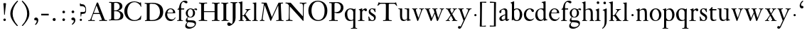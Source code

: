 SplineFontDB: 3.0
FontName: KisStM
FullName: Sorts Mill Kis
FamilyName: Sorts Mill Kis
Weight: Regular
Copyright: Created by trashman with FontForge 2.0 (http://fontforge.sf.net)
UComments: "Cut 3200-dpi samples to 640 pixels high. Scale by a factor of 1.1.+AAoACgAA-Cut 6400-dpi samples to 1280 pixels high. Scale by a factor of 1.1." 
Version: 001.000
ItalicAngle: 0
UnderlinePosition: -100
UnderlineWidth: 49
Ascent: 700
Descent: 300
LayerCount: 3
Layer: 0 0 "Back"  1
Layer: 1 0 "Fore"  0
Layer: 2 0 "backup"  0
NeedsXUIDChange: 1
XUID: [1021 658 797806517 2478896]
FSType: 0
OS2Version: 0
OS2_WeightWidthSlopeOnly: 0
OS2_UseTypoMetrics: 1
CreationTime: 1263111985
ModificationTime: 1264412287
OS2TypoAscent: 0
OS2TypoAOffset: 1
OS2TypoDescent: 0
OS2TypoDOffset: 1
OS2TypoLinegap: 90
OS2WinAscent: 0
OS2WinAOffset: 1
OS2WinDescent: 0
OS2WinDOffset: 1
HheadAscent: 0
HheadAOffset: 1
HheadDescent: 0
HheadDOffset: 1
MarkAttachClasses: 1
DEI: 91125
LangName: 1033 
Encoding: UnicodeBmp
UnicodeInterp: none
NameList: Adobe Glyph List
DisplaySize: -72
AntiAlias: 1
FitToEm: 1
WinInfo: 96 8 6
BeginPrivate: 9
BlueValues 23 [-16 1 392 415 665 689]
OtherBlues 11 [-293 -278]
BlueFuzz 1 0
BlueShift 1 3
BlueScale 8 0.039625
StdHW 4 [24]
StdVW 4 [73]
StemSnapH 7 [24 31]
StemSnapV 8 [73 100]
EndPrivate
Grid
-758 394 m 2
 972 394 l 2
EndSplineSet
BeginChars: 65536 66

StartChar: a
Encoding: 97 97 0
Width: 390
VWidth: 0
Flags: W
HStem: -13.3037 46.3037<94.7696 193.286> -11 54<276 344.851> 370 39<140.03 222.875>
VStem: 30 73<255.322 336.789> 33 78<40.656 120.877> 241 73<54.7539 182.997 205.838 353.496>
LayerCount: 3
Fore
SplineSet
241 39 m 1x74
 239.033203125 38.0869140625 177.0234375 -13.3037109375 120.712890625 -13.3037109375 c 0
 69.931640625 -13.3037109375 33 21.443359375 33 67 c 0xac
 33 132 109 165 176 191 c 0
 238 215 241 206 241 217 c 2
 241 253 l 2
 241 321 238 370 172 370 c 0
 164 370 122 361 110 347 c 0
 106 342 103 334 103 324 c 0
 103 316 106 306 106 292 c 0
 106 266 86 252 67 252 c 0
 48 252 30 266 30 294 c 0
 30 305 34 317 42 327 c 0
 77 369 172 409 215 409 c 0
 272 409 314 374 314 322 c 2
 314 135 l 2
 314 62 315 43 330 43 c 0
 340 43 347 48 352 53 c 2
 361 62 l 2
 363 64 364 66 367 66 c 0
 372 66 380 58 380 54 c 0
 380 31 322 -11 297 -11 c 0
 255 -11 241 39 241 39 c 1x74
234 183 m 0
 230 183 111 145 111 88 c 0
 111 70 120 33 158 33 c 0
 194 33 238 65 238 69 c 2
 239 165 l 2
 239 179 238 183 234 183 c 0
EndSplineSet
Validated: 1
Layer: 2
SplineSet
331 43 m 4x74
 341 43 348 48 353 53 c 6
 362 62 l 6
 364 64 365 66 368 66 c 4
 373 66 381 58 381 54 c 4
 381 31 323 -11 298 -11 c 4x74
 260 -11 244 39 244 39 c 5
 244 39 184 -13 132 -13 c 4
 78 -13 38 19 38 67 c 4xac
 38 132 112 162 179 188 c 4
 241 212 245 207 245 218 c 6
 245 253 l 6
 245 321 241 370 175 370 c 4
 167 370 125 361 113 347 c 4
 109 342 106 334 106 324 c 4
 106 316 109 306 109 292 c 4
 109 266 89 252 70 252 c 4
 51 252 33 266 33 294 c 4
 33 305 37 317 45 327 c 4
 80 369 175 409 218 409 c 4
 275 409 316 374 316 322 c 4
 315 227 315 242 315 135 c 4
 315 62 316 43 331 43 c 4x74
237 183 m 4
 233 183 114 144 114 88 c 4
 114 70 123 31 161 31 c 4xac
 197 31 241 63 241 67 c 6
 242 165 l 6
 242 179 241 183 237 183 c 4
EndSplineSet
EndChar

StartChar: M
Encoding: 77 77 1
Width: 912
VWidth: 0
Flags: W
HStem: -5 31<37.0119 93.3305 140.013 197.972 610.115 694.159 803.719 872.988> 625 33<94.1084 176.157 777.939 853.945>
VStem: 37 100<3.5 80.5> 698 96<28.5438 270.444>
LayerCount: 3
Fore
SplineSet
141 625 m 2
 109 625 l 2
 100 625 94 626 94 637 c 0
 94 655 98 658 107 658 c 0
 149 656 129 655 244 655 c 2
 257 655 l 2
 269 655 274 653 279 639 c 2
 459 134 l 1
 689 646 l 2
 692 653 698 655 706 655 c 2
 772 655 l 2
 804 655 835 657 845 657 c 0
 852 657 854 652 854 638 c 0
 854 624 852 627 813 624 c 0
 781 622 775 615 775 586 c 0
 775 573 775 555 776 532 c 2
 794 104 l 2
 797.359028864 39.5066458076 805 29 825 26 c 0
 835 24 847.60570596 24.6101364988 865 21 c 0
 871 20 873 17 873 10 c 0
 873 -2 869 -5 861 -5 c 0
 844 -5 794 1 747 1 c 0
 720 1 638 -5 625 -5 c 0
 609 -5 610 3 610 8 c 0
 610 26 619 22 677 26 c 0
 697 27 698 51 698 96 c 0
 698 133 686 554 683 554 c 0
 680 554 575 322 435 14 c 0
 431 6 430 3 421 3 c 2
 417 3 l 2
 410 3 406 3 402 16 c 0
 399 25 394 37 389 52 c 0
 381 75 208 568 204 568 c 0
 200 568 137 96 137 65 c 0
 137 29 148 26 174 26 c 0
 196 26 198 18 198 13 c 0
 198 -1 196 -5 182 -5 c 0
 176 -5 134 1 112 1 c 0
 100 1 57 -5 54 -5 c 0
 41 -5 37 -3 37 10 c 0
 37 27 47 23 63 26 c 0
 88 30 97 35 103 75 c 0
 176 587 177 592 177 599 c 0
 177 621 168 625 141 625 c 2
EndSplineSet
Validated: 1
Layer: 2
SplineSet
141 625 m 6
 109 625 l 6
 100 625 94 626 94 637 c 4
 94 655 98 658 107 658 c 4
 149 656 129 655 244 655 c 6
 257 655 l 6
 269 655 274 653 279 639 c 6
 459 134 l 5
 689 646 l 6
 692 653 698 655 706 655 c 6
 772 655 l 6
 804 655 835 657 845 657 c 4
 852 657 854 652 854 638 c 4
 854 624 852 627 813 624 c 4
 781 622 775 615 775 586 c 4
 775 573 775 555 776 532 c 6
 794 104 l 6
 798 11 810 30 865 21 c 4
 871 20 873 17 873 10 c 4
 873 -2 869 -5 861 -5 c 4
 844 -5 794 1 747 1 c 4
 720 1 638 -5 625 -5 c 4
 609 -5 610 3 610 8 c 4
 610 26 619 22 677 26 c 4
 697 27 698 51 698 96 c 4
 698 133 686 554 683 554 c 4
 680 554 575 322 435 14 c 4
 431 6 430 3 421 3 c 6
 417 3 l 6
 410 3 406 3 402 16 c 4
 399 25 394 37 389 52 c 4
 381 75 208 568 204 568 c 4
 200 568 137 96 137 65 c 4
 137 29 148 26 174 26 c 4
 196 26 198 18 198 13 c 4
 198 -1 196 -5 182 -5 c 4
 176 -5 134 1 112 1 c 4
 96 1 62 -3 59 -3 c 4
 42 -3 39 -1 39 12 c 4
 39 23 43 26 59 29 c 4
 78 32 97 35 103 75 c 4
 176 587 177 592 177 599 c 4
 177 621 168 625 141 625 c 6
EndSplineSet
EndChar

StartChar: b
Encoding: 98 98 2
Width: 475
VWidth: 0
Flags: W
HStem: -16 31<196.505 293.754> 1 21G<74.5 82> 379 29<194.248 292.888>
VStem: 75 76<55.7661 350.019 380 591.469> 351 88<97.2057 303.342>
LayerCount: 3
Fore
SplineSet
248 408 m 0x78
 372 408 439 315 439 202 c 0
 439 99 379 -16 246 -16 c 0xb8
 174 -16 129 21 125 21 c 0
 119 21 86 1 78 1 c 0
 71 1 70 6 70 14 c 0
 70 52 75 42 75 299 c 2
 75 498 l 2
 75 570 72 582 54 591 c 2
 33 601 l 2
 27 603 28 607 28 610 c 0
 28 616 29 618 34 620 c 0
 93 639 141 663 145 663 c 0
 147 663 153 657 153 655 c 0
 153 547 151 590 151 380 c 1
 151 380 202 408 248 408 c 0x78
249 379 m 0
 184 379 151 326 151 326 c 1
 151 178 l 2
 151 91 162 15 252 15 c 0
 323 15 351 114 351 207 c 0
 351 260 337 379 249 379 c 0
EndSplineSet
Validated: 1
Layer: 2
SplineSet
248 408 m 4xb8
 372 408 437 315 437 202 c 4
 437 99 379 -16 246 -16 c 4xb8
 174 -16 129 21 125 21 c 4
 119 21 86 1 78 1 c 4x78
 71 1 70 6 70 14 c 4
 70 52 75 42 75 299 c 6
 75 498 l 6
 75 570 72 582 54 591 c 6
 33 601 l 6
 27 603 28 607 28 610 c 4
 28 616 29 618 34 620 c 4
 93 639 141 663 145 663 c 4
 147 663 153 657 153 655 c 4
 153 547 151 590 151 380 c 5
 151 380 202 408 248 408 c 4xb8
249 378 m 4
 184 378 151 326 151 326 c 5
 151 178 l 6
 151 91 161 14 252 14 c 4
 323 14 351 120 351 207 c 4
 351 260 331 378 249 378 c 4
EndSplineSet
EndChar

StartChar: c
Encoding: 99 99 3
Width: 399
VWidth: 0
Flags: W
HStem: -12 54<180.498 308.365> 379 29<178.145 260.71>
VStem: 20 78<125.806 292.089>
LayerCount: 3
Fore
SplineSet
237 408 m 0
 296 408 374 375 374 326 c 0
 374 304 358 286 338 286 c 0
 303 286 285 329 272 351 c 0
 258 374 245 379 227 379 c 0
 160 378 98 307 98 213 c 0
 98 97 184 42 263 42 c 0
 325 42 361 80 368 80 c 0
 369 80 375 77 375 73 c 0
 375 61 322 -12 220 -12 c 0
 75 -12 20 103 20 200 c 0
 20 307 102 408 237 408 c 0
EndSplineSet
Validated: 1
EndChar

StartChar: d
Encoding: 100 100 4
Width: 467
VWidth: 0
Flags: W
HStem: -16 42<169.665 272.208> 371 27<161.812 267.284>
VStem: 20 76<112.601 276.654> 310 73<46.315 339.775 392 592.223>
LayerCount: 3
Fore
SplineSet
319 -7 m 0
 319 5 320 25 320 34 c 0
 320 37 320 40 319 40 c 0
 318 40 313 36 309 31 c 0
 292 13 246 -16 199 -16 c 0
 122 -16 20 37 20 178 c 0
 20 265 71 398 248 398 c 0
 262 398 298 394 310 392 c 1
 310 432 l 2
 310 463 309 488 309 508 c 0
 308 571 310 585 279 596 c 0
 256 604 251 606 246 608 c 0
 245 609 245 613 245 616 c 2
 245 622 l 2
 245 625 251 626 262 628 c 0
 327 642 374 654 376 654 c 0
 378 654 384 646 384 643 c 0
 384 454 383 591 383 172 c 0
 383 66 386 49 414 42 c 0
 418 41 435 38 437 38 c 0
 445 37 447 37 447 26 c 0
 447 17 444 15 441 15 c 0
 355 2 337 -11 327 -11 c 0
 325 -11 319 -8 319 -7 c 0
217 371 m 0
 131 371 96 295 96 215 c 0
 96 126 145 26 230 26 c 0
 305 26 310 88 310 96 c 2
 310 282 l 2
 310 330 273 371 217 371 c 0
EndSplineSet
Validated: 1
Layer: 2
SplineSet
314 -1 m 4
 314 11 317 31 317 40 c 4
 317 43 317 46 316 46 c 4
 315 46 310 42 306 37 c 4
 289 19 243 -8 196 -8 c 4
 119 -8 17 47 17 188 c 4
 17 275 68 408 245 408 c 4
 266 408 297 405 307 402 c 5
 307 442 l 6
 307 473 306 498 306 518 c 4
 305 581 307 597 276 606 c 4
 263 610 250 614 246 616 c 4
 241 619 243 636 247 637 c 4
 321 650 370 665 372 665 c 4
 374 665 383 656 383 653 c 4
 383 464 382 274 382 180 c 4
 382 74 383 55 411 48 c 4
 415 47 433.015444247 44.2480694692 435 44 c 4
 443 43 444 40 444 29 c 4
 444 24 442 18 439 18 c 4
 353 5 333 -8 323 -8 c 4
 320 -8 314 -4 314 -1 c 4
207 381 m 4
 130 381 93 306 93 225 c 4
 93 136 142 34 227 34 c 4
 302 34 307 96 307 104 c 6
 307 292 l 6
 307 342 267 381 207 381 c 4
EndSplineSet
EndChar

StartChar: e
Encoding: 101 101 5
Width: 425
VWidth: 0
Flags: W
HStem: -16 56<186.857 309.277> 252 22<115.498 307.094> 378 27<171.091 270.566>
VStem: 30 74<125.32 272.269> 311 77<264 336.904>
LayerCount: 3
Fore
SplineSet
219 378 m 0
 152 378 115 310 115 287 c 0
 115 278 117 274 131 274 c 2
 277 274 l 2
 287 274 311 276 311 297 c 0
 311 326 290 378 219 378 c 0
223 -16 m 0
 110.419921875 -16 30 81.453125 30 198 c 0
 30 303 106 405 221 405 c 0
 333 405 388 331 388 270 c 0
 388 258 387 252 376 252 c 2
 123 252 l 2
 106 252 104 243 104 227 c 0
 104 77 204 40 276 40 c 0
 343 40 362 81 372 100 c 0
 377 110 381 111 388 108 c 0
 393 106 395 103 395 100 c 0
 395 82 337 -16 223 -16 c 0
EndSplineSet
Validated: 1
Layer: 2
SplineSet
217 376 m 4
 156 376 115 308 115 279 c 4
 115 274 114 272 119 272 c 6
 278 272 l 6
 288 272 309 274 309 297 c 4
 309 318 288 376 217 376 c 4
109 251 m 4
 107 251 104 236 104 214 c 4
 104 129 159 44 273 44 c 4
 357 44 364 110 377 110 c 4
 384 110 388 107 388 103 c 4
 388 75 327 -8 225 -8 c 4
 168 -8 112 18 81 61 c 4
 50 104 36 151 36 198 c 4
 36 303 108 400 223 400 c 4
 335 400 382 322 382 270 c 4
 382 258 381 253 370 253 c 4
 268 253 288 251 109 251 c 4
EndSplineSet
EndChar

StartChar: f
Encoding: 102 102 6
Width: 291
VWidth: 0
Flags: W
HStem: -3 24<25.0231 85.3126 175 235.985> 356 40<168.322 276.965> 640 45<215.822 321>
VStem: 95 73<24.1411 352.997>
LayerCount: 3
Fore
SplineSet
306 685 m 0
 336 685 394 675 394 633 c 0
 394 611 376 589 355 589 c 0
 307 589 286 640 249 640 c 0
 196 640 168 556 168 477 c 2
 168 443 l 2
 168 398 168 396 184 396 c 2
 267 396 l 2
 274 396 277 394 277 380 c 0
 277 356 275 356 266 356 c 2
 207 356 l 2
 186 356 168 356 168 351 c 2
 168 67 l 2
 168 34 173 24 209 21 c 0
 234 19 236 20 236 10 c 0
 236 2 234 -3 224 -3 c 0
 207 -3 150 1 123 1 c 0
 92 1 50 -3 37 -3 c 0
 33 -3 25 -2 25 8 c 0
 25 22 30 19 58 21 c 0
 89 23 95 38 95 93 c 2
 95 330 l 2
 95 353 91 353 75 353 c 2
 49 353 l 2
 43 353 38 355 38 361 c 0
 38 374 42 371 62 383 c 0
 83 395 84 395 87 404 c 0
 108 470 110 573 180 638 c 0
 210 665 247 685 306 685 c 0
EndSplineSet
Validated: 1
EndChar

StartChar: g
Encoding: 103 103 7
Width: 442
VWidth: 0
Flags: W
HStem: -293 58<106.086 256.385> -68 64<95.6973 290.223> 89 20<159.558 229.159> 358 38<328.246 401> 370 26<157.165 237.92>
VStem: 12 55<-232.081 -133.484> 31 58<-36 52.4465> 32 69<154.767 310.942> 287 72<160.462 318.6> 347 45<-180.8 -60>
LayerCount: 3
Fore
SplineSet
303 360 m 1xe9
 316 371 353 396 386 396 c 0
 416 396 433 378 433 359 c 0
 433 345 424 332 407 332 c 0
 375 332 364 358 348 358 c 0
 328 358 317 346 317 346 c 1
 317 346 359 306 359 240 c 0
 359 161 305 89 202 89 c 0
 157 89 124 101 121 102 c 1
 121 102 89 84 89 37 c 0xf280
 89 8 102 -4 151 -4 c 2
 224 -4 l 2
 310 -4 392 -15 392 -105 c 0
 392 -225 255 -293 145 -293 c 0
 73 -293 12 -263 12 -200 c 0xf440
 12 -133 91 -66 91 -66 c 1
 91 -66 31 -60 31 -12 c 0xf2
 31 58 107 107 107 107 c 1
 105 109 32 139 32 234 c 0
 32 329 117 396 201 396 c 0
 267 396 301 361 303 360 c 1xe9
118 -68 m 0
 116 -68 67 -109 67 -154 c 0
 67 -203 123 -235 195 -235 c 0
 269 -235 347 -202 347 -140 c 0xe440
 347 -79 213 -74 118 -68 c 0
101 236 m 0xe980
 101 153 152 109 195 109 c 0
 236 109 287 152 287 242 c 0
 287 328 243 370 198 370 c 0
 150 370 101 324 101 236 c 0xe980
EndSplineSet
Validated: 1
EndChar

StartChar: h
Encoding: 104 104 8
Width: 452
VWidth: 0
Flags: W
HStem: -3 24<18.3957 58.2756 144.663 194.908 281.142 314.756 401.373 443.98> 359 40<188.051 289.5> 647 20G<127 129>
VStem: 64 73<22.3544 341.57 352 601.373> 320 73<22.1733 329.333>
LayerCount: 3
Fore
SplineSet
29 21 m 0
 64 23 64 22 64 134 c 2
 64 486 l 2
 64 601 63 591 31 607 c 0
 17 613 12 612 12 622 c 0
 12 626 15 630 17 630 c 0
 82 648 126 667 128 667 c 0
 130 667 137 659 137 658 c 2
 137 352 l 1
 166 373 223 399 281 399 c 0
 383 399 393 303 393 236 c 0
 393 215 393 194 393 173 c 0
 393 23 393 21 433 21 c 0
 437 21 444 22 444 8 c 0
 444 1 441 -3 430 -3 c 0
 416 -3 391 1 356 1 c 0
 327 1 300 -3 292 -3 c 0
 285 -3 281 -2 281 5 c 0
 281 15 282 18 297 21 c 0
 319 25 320 35 320 107 c 2
 320 227 l 2
 320 295 311 359 230 359 c 0
 173 359 137 329 137 327 c 2
 137 116 l 2
 137 12 148 24 174 21 c 0
 194 19 193 20 195 10 c 0
 197 0 188 -3 182 -3 c 0
 164 -3 132 1 111 1 c 0
 75 1 44 -3 29 -3 c 0
 25 -3 17 -2 18 6 c 0
 19 15 19 20 29 21 c 0
EndSplineSet
Validated: 1
Layer: 2
SplineSet
29 21 m 4
 64 23 64 22 64 134 c 6
 64 486 l 6
 64 601 63 591 31 607 c 4
 17 613 12 612 12 622 c 4
 12 626 15 630 17 630 c 4
 82 648 126 667 128 667 c 4
 130 667 137 659 137 658 c 6
 137 352 l 5
 166 373 223 399 281 399 c 4
 383 399 393 303 393 236 c 4
 393 215 393 194 393 173 c 4
 393 23 393 22 433 22 c 4
 437 22 444 22 444 8 c 4
 444 1 437 -2 426 -2 c 4
 412 -2 391 1 356 1 c 4
 327 1 300 -3 292 -3 c 4
 285 -3 281 -2 281 5 c 4
 281 15 282 18 297 21 c 4
 319 25 320 35 320 107 c 6
 320 227 l 6
 320 295 311 359 230 359 c 4
 173 359 137 329 137 327 c 6
 137 116 l 6
 137 12 148 24 174 21 c 4
 194 19 193 20 195 10 c 4
 197 0 188 -3 182 -3 c 4
 164 -3 132 1 111 1 c 4
 75 1 44 -3 29 -3 c 4
 25 -3 17 -2 18 6 c 4
 19 15 19 20 29 21 c 4
29 21 m 0
 64 23 64 22 64 134 c 2
 64 486 l 2
 64 601 63 591 31 607 c 0
 17 613 12 612 12 622 c 0
 12 626 15 630 17 630 c 0
 82 648 126 667 128 667 c 0
 130 667 137 659 137 658 c 2
 137 352 l 1
 166 373 221 399 279 399 c 0
 381 399 391 303 391 236 c 0
 391 215 391 194 391 173 c 0
 391 23 391 22 431 22 c 0
 435 22 442 22 442 8 c 0
 442 1 435 -2 424 -2 c 0
 410 -2 389 1 354 1 c 0
 325 1 298 -3 290 -3 c 0
 283 -3 279 -2 279 5 c 0
 279 15 280 18 295 21 c 0
 317 25 318 35 318 107 c 2
 318 227 l 2
 318 295 309 359 228 359 c 0
 171 359 137 329 137 327 c 2
 137 116 l 2
 137 12 148 24 174 21 c 0
 194 19 193 20 195 10 c 0
 197 0 188 -3 182 -3 c 0
 164 -3 132 1 111 1 c 0
 75 1 44 -3 29 -3 c 0
 25 -3 17 -2 18 6 c 0
 19 15 19 20 29 21 c 0
EndSplineSet
EndChar

StartChar: i
Encoding: 105 105 9
Width: 238
VWidth: 0
Flags: W
HStem: -3 24<21.0554 77.7405 171.581 217.953> 386 20G<154 156.5> 569 91<88.2207 167.134>
VStem: 80 94<577.185 652.67> 90 73<24.9444 337.996>
LayerCount: 3
Fore
SplineSet
163 136 m 2xe8
 163 21 168 20 207 20 c 0
 214 20 218 20 218 7 c 0
 218 -1 214 -3 206 -3 c 0
 191 -3 162 1 121 1 c 0
 81 1 41 -3 31 -3 c 0
 24 -3 21 0 21 11 c 0
 21 21 28 19 55 21 c 0
 88 24 90 56 90 131 c 2
 90 245 l 2
 90 307 89 326 68 338 c 2
 52 347 l 1
 44 353 43 350 43 358 c 0
 43 367 42 365 57 370 c 0
 101 384 153 406 155 406 c 0
 158 406 165 399 165 396 c 0
 163 321 163 354 163 157 c 2
 163 136 l 2xe8
125 660 m 0
 158 660 174 636 174 614 c 0
 174 592 159 569 129 569 c 0
 99 569 80 593 80 617 c 0xf0
 80 636 93 660 125 660 c 0
EndSplineSet
Validated: 1
Layer: 2
SplineSet
156 404 m 4
 161 404 168 396 168 391 c 4
 166 316 165 342 165 145 c 4
 165 12 170 26 212 18 c 4
 220 16 221 11 221 4 c 4
 221 1 219 -7 211 -7 c 4
 205 -7 158 0 124 0 c 4
 84 0 47 -5 37 -5 c 4
 30 -5 23 -2 23 7 c 4
 23 17 31 22 55 23 c 4
 94 25 95 63 95 178 c 6
 95 195 l 6
 95 329 95 325 71 338 c 4
 51 349 47 350 47 357 c 4
 47 361 46 365 60 370 c 4
 99 384 154 404 156 404 c 4
130 659 m 4
 161 659 177 637 177 615 c 4
 177 593 162 572 134 572 c 4
 106 572 87 594 87 618 c 4
 87 637 100 659 130 659 c 4
50 23 m 0
 92 28 95 46 95 197 c 0
 95 331 95 327 71 340 c 0
 51 351 47 352 47 359 c 0
 47 363 46 367 60 372 c 0
 99 386 154 406 156 406 c 0
 160 406 167 398 167 393 c 0
 167 294 165 283 165 223 c 0
 165 198 165 164 166 112 c 0
 167 15 173 32 210 17 c 0
 218 14 221 9 221 4 c 0
 221 0 219 -8 210 -8 c 0
 201 -8 157 2 122 2 c 0
 82 2 47 -4 37 -4 c 0
 29 -4 23 0 23 10 c 0
 23 18 27 20 50 23 c 0
130 661 m 0
 161 661 177 639 177 617 c 0
 177 595 162 574 134 574 c 0
 106 574 87 596 87 620 c 0
 87 639 100 661 130 661 c 0
50 23 m 0
 92 28 95 46 95 197 c 0
 95 331 95 327 71 340 c 0
 51 351 47 352 47 359 c 0
 47 363 46 367 60 372 c 0
 99 386 154 406 156 406 c 0
 160 406 167 398 167 393 c 0
 167 294 165 283 165 223 c 0
 165 198 165 164 166 112 c 0
 167 26 172 30 195 22 c 0
 206 18 222 17 222 9 c 0
 222 7 222 -8 210 -8 c 0
 201 -8 157 2 122 2 c 0
 82 2 47 -4 37 -4 c 0
 26 -4 23 0 23 10 c 0
 23 18 25 20 50 23 c 0
130 661 m 0
 161 661 177 639 177 617 c 0
 177 595 162 574 134 574 c 0
 106 574 87 596 87 620 c 0
 87 639 100 661 130 661 c 0
EndSplineSet
EndChar

StartChar: j
Encoding: 106 106 10
Width: 258
VWidth: 0
Flags: W
HStem: -282 21G<37 44.5> 395 20G<122.98 173> 569 91<73.2207 152.134>
VStem: 65 94<577.185 652.67> 110 73<-134.697 336.143>
LayerCount: 3
Fore
SplineSet
110 660 m 0xe8
 143 660 159 636 159 614 c 0
 159 592 144 569 114 569 c 0
 84 569 65 593 65 617 c 0xf0
 65 636 78 660 110 660 c 0xe8
110 88 m 2xe8
 110 260 l 2
 110 301 108 332 83 338 c 0
 45 347 43 345 43 353 c 2
 43 358 l 2
 43 362 43 363 47 364 c 0
 80 375 172 415 172 415 c 2
 174 415 183 408 183 406 c 2
 183 -20 l 2
 183 -140 122 -212 98 -235 c 0
 82 -251 47 -282 42 -282 c 0
 32 -282 23 -271 23 -262 c 0
 23 -256 46 -246 69 -216 c 0
 108 -166 110 -113 110 88 c 2xe8
EndSplineSet
Validated: 1
EndChar

StartChar: k
Encoding: 107 107 11
Width: 463
VWidth: 0
Flags: W
HStem: -3 24<16.0385 67.6873 152.605 199.967 257.261 292.985 397.299 441.128> 168 22<147.158 198.885> 372 20<252.06 294.133 385.583 432.944> 610 21<10.0071 48.0343>
VStem: 74 73<21.1552 168 190.062 598.165>
DStem2: 231 236 271 244 0.618872 0.785492<1.78112 128.364>
LayerCount: 3
Fore
SplineSet
186 168 m 2
 159 168 l 2
 147 168 147 161 147 151 c 2
 147 67 l 2
 147 47 150 24 166 21 c 0
 192 16 200 22 200 8 c 0
 200 0 195 -3 187 -3 c 0
 175 -3 122 1 108 1 c 0
 74 1 32 -3 26 -3 c 0
 18 -3 16 5 16 10 c 0
 16 20 25 20 50 21 c 0
 71 22 74 22 74 182 c 0
 74 248 74 341 73 473 c 0
 72 594 69 600 16 610 c 0
 11 611 10 617 10 621 c 0
 10 627 11 630 18 631 c 0
 94 643 136 661 140 661 c 0
 142 661 147 653 147 651 c 0
 147 493 146 454 146 257 c 2
 146 203 l 2
 146 190 152 190 158 190 c 2
 163 190 l 2
 185 190 196 191 231 236 c 2
 283 302 l 2
 296 319 302 333 302 344 c 0
 302 362 286 372 263 372 c 0
 255 372 252 375 252 384 c 0
 252 391 254 392 267 392 c 0
 400 392 405 395 421 395 c 0
 430 395 433 391 433 384 c 0
 433 375 431 371 423 371 c 0
 401 370 381 369 336 322 c 0
 310 295 285 264 271 244 c 0
 260 229 254 223 254 220 c 0
 254 217 257 213 267 200 c 0
 383 46 390 27 424 21 c 0
 450 16 453 18 453 11 c 2
 453 6 l 2
 453 1 450 -3 442 -3 c 0
 424 -3 367 1 352 1 c 0
 318 1 273 -3 265 -3 c 0
 260 -3 257 0 257 5 c 0
 257 14 260 17 265 17 c 0
 272 17 293 18 293 29 c 0
 293 46 276 64 199 163 c 0
 195 167 191 168 186 168 c 2
EndSplineSet
Validated: 1
Layer: 2
SplineSet
186 168 m 6
 159 168 l 6
 147 168 147 161 147 151 c 6
 147 67 l 6
 147 47 150 24 166 21 c 4
 192 16 200 22 200 8 c 4
 200 0 195 -3 187 -3 c 4
 175 -3 122 1 108 1 c 4
 74 1 32 -3 26 -3 c 4
 18 -3 16 5 16 10 c 4
 16 20 25 20 50 21 c 4
 71 22 74 22 74 182 c 4
 74 248 74 341 73 473 c 4
 72 594 69 600 16 610 c 4
 11 611 10 617 10 621 c 4
 10 627 11 630 18 631 c 4
 94 643 136 661 140 661 c 4
 142 661 147 653 147 651 c 4
 147 493 146 454 146 257 c 6
 146 203 l 6
 146 190 152 190 158 190 c 6
 163 190 l 6
 185 190 196 191 231 236 c 6
 283 302 l 6
 302 327 309 342 309 352 c 4
 309 371 279 372 263 372 c 4
 255 372 252 375 252 384 c 4
 252 391 254 392 267 392 c 4
 400 392 405 395 421 395 c 4
 430 395 433 391 433 384 c 4
 433 370 426 377 401 368 c 4
 349 349 298 281 271 244 c 4
 260 229 254 223 254 220 c 4
 254 217 257 213 267 200 c 4
 383 46 390 27 424 21 c 4
 450 16 453 18 453 11 c 6
 453 6 l 6
 453 1 450 -3 442 -3 c 4
 424 -3 367 1 352 1 c 4
 318 1 273 -3 265 -3 c 4
 260 -3 257 0 257 5 c 4
 257 14 260 17 265 17 c 4
 272 17 293 18 293 29 c 4
 293 46 276 64 199 163 c 4
 195 167 191 168 186 168 c 6
EndSplineSet
EndChar

StartChar: l
Encoding: 108 108 12
Width: 239
VWidth: 0
Flags: W
HStem: -3 24<20.0118 73.4192 167.094 218.986> 628 18<31.0024 55.125>
VStem: 85 73<25.95 615.344>
LayerCount: 3
Fore
SplineSet
41 646 m 0
 122 651 149 659 153 659 c 0
 155 659 161 651 161 649 c 0
 159 501 158 464 158 278 c 0
 158 217 159 164 160 64 c 0
 160 41 169 23 181 21 c 0
 193 19 201 19 207 19 c 0
 217 18 219 19 219 8 c 0
 219 -1 217 -3 207 -3 c 0
 191 -3 148 1 121 1 c 0
 96 1 45 -3 35 -3 c 0
 24 -3 20 0 20 8 c 0
 20 16 21 21 35 21 c 0
 74 21 84 38 84 71 c 0
 85 209 85 168 85 233 c 2
 85 527 l 2
 85 604 80 605 69 612 c 0
 63 616 49 622 36 628 c 0
 31 630 31 633 31 638 c 0
 31 644 34 646 41 646 c 0
EndSplineSet
Validated: 1
EndChar

StartChar: m
Encoding: 109 109 13
Width: 232
VWidth: 0
Flags: W
HStem: 146 80<80.393 151.607>
VStem: 76 80<150.393 221.607>
LayerCount: 3
Fore
SplineSet
76 186 m 4
 76 208 94 226 116 226 c 4
 138 226 156 208 156 186 c 4
 156 164 138 146 116 146 c 4
 94 146 76 164 76 186 c 4
EndSplineSet
Validated: 1
EndChar

StartChar: n
Encoding: 110 110 14
Width: 465
VWidth: 0
Flags: MW
HStem: -3 24<18.1277 61.7532 145.87 199.996 267.779 318.14 401.316 447.996> 353 48<207.459 299.036>
VStem: 67 73<22.1888 326.507> 323 73<23.1456 328.694>
LayerCount: 3
Fore
SplineSet
278 21 m 0
 321 25 323 18 323 89 c 2
 323 178 l 2
 323 296 320 353 243 353 c 0
 195 353 140 315 140 309 c 2
 140 104 l 2
 140 26 141 21 180 21 c 0
 202 21 200 15 200 7 c 0
 200 -2 194 -3 188 -3 c 0
 176 -3 122 1 107 1 c 0
 78 1 34 -3 28 -3 c 0
 20 -3 17 2 18 8 c 0
 19 20 21 18 40 21 c 0
 63 25 67 33 67 72 c 2
 67 287 l 2
 67 311 67 333 35 338 c 0
 30 339 27 340 24 340 c 0
 17 341 16 344 16 352 c 0
 16 358 16 360 21 361 c 0
 81 375 129 402 133 402 c 0
 134 402 141 394 141 393 c 0
 140 374 140 334 140 334 c 1
 140 334 212 401 290 401 c 0
 389 401 396 330 396 218 c 2
 396 77 l 2
 396 30 400 23 430 21 c 0
 448 20 448 20 448 7 c 0
 448 0 443 -3 437 -3 c 0
 433 -3 398 1 364 1 c 0
 327 1 290 -3 280 -3 c 0
 271 -3 264 -3 265 9 c 0
 266 20 268 20 278 21 c 0
EndSplineSet
Validated: 1
EndChar

StartChar: o
Encoding: 111 111 15
Width: 450
VWidth: 0
Flags: W
HStem: -15 25<180.295 276.512> 376 30<176.411 275.333>
VStem: 20 84<100.083 287.852> 349 81<104.232 289.037>
LayerCount: 3
Fore
SplineSet
430 195 m 0
 430 90 351 -15 220 -15 c 0
 98 -15 20 89 20 195 c 0
 20 304 105 406 233 406 c 0
 352 406 430 302 430 195 c 0
226 10 m 0
 312 10 349 95 349 181 c 2
 349 189 l 1
 347 282 303 376 227 376 c 0
 146 376 104 279 104 190 c 0
 104 100 146 10 226 10 c 0
EndSplineSet
Validated: 1
Layer: 2
SplineSet
220 -15 m 4
 96 -15 20 90 20 195 c 4
 20 301 102 406 233 406 c 4
 354 406 430 301 430 195 c 4
 430 90 350 -15 220 -15 c 4
224 10 m 4
 310 10 349 97 349 186 c 4
 349 280 306 376 229 376 c 4
 149 376 104 279 104 185 c 4
 104 96 144 10 224 10 c 4
EndSplineSet
EndChar

StartChar: p
Encoding: 112 112 16
Width: 469
VWidth: 0
Flags: W
HStem: -272 24<17.1925 67.6524 154.3 219.982> -4 26<205.571 293.448> 365 41<201.431 300.144>
VStem: 76 73<-246.799 11 63.7979 354.183> 361 81<103.928 295.815>
LayerCount: 3
Fore
SplineSet
146 340 m 1
 154 346 195 406 277 406 c 0
 382 406 442 304 442 202 c 0
 442 99 378 -4 249 -4 c 0
 188 -4 149 11 149 11 c 1
 149 -184 l 2
 149 -247 154 -248 193 -248 c 2
 199 -248 l 2
 214 -248 220 -250 220 -259 c 0
 220 -271 214 -272 203 -272 c 0
 185 -272 132 -270 114 -270 c 0
 68 -270 33 -274 26 -274 c 0
 20 -274 17 -269 17 -263 c 0
 17 -257 19 -250 26 -250 c 0
 58 -249 69 -250 73 -213 c 0
 75 -189 76 81 76 209 c 2
 76 324 l 2
 76 344 63 353 44 357 c 0
 27 360 26 360 26 368 c 0
 26 371 26 374 30 375 c 0
 109 394 131 409 139 409 c 0
 141 409 148 401 148 400 c 0
 147 378 146 340 146 340 c 1
249 22 m 0
 294 22 361 61 361 196 c 0
 361 312 297 365 244 365 c 0
 183 365 149 322 149 318 c 2
 149 117 l 2
 149 73 199 22 249 22 c 0
EndSplineSet
Validated: 1
EndChar

StartChar: q
Encoding: 113 113 17
Width: 475
VWidth: 0
Flags: W
HStem: -272 24<242.955 308.666 400.998 459.968> -7 33<188.875 303.285> 382 30<164.585 266.413>
VStem: 23 87<112.716 300.096> 321 73<-245.239 17 34.0505 342.156>
LayerCount: 3
Fore
SplineSet
23 206 m 0
 23 329 121 412 220 412 c 0
 294 412 359 383 359 383 c 1
 386 407 386 407 390 407 c 0
 396 407 400 406 400 399 c 0
 399 350 394 390 394 -125 c 2
 394 -178 l 2
 394 -243 397 -248 446 -248 c 0
 457 -248 460 -251 460 -259 c 0
 460 -275 449 -272 441 -272 c 0
 420 -272 384 -271 359 -271 c 0
 336 -271 291 -274 246 -274 c 0
 242 -274 239 -273 239 -265 c 2
 239 -260 l 2
 239 -245 241 -251 296 -246 c 0
 314 -244 321 -225 321 -46 c 2
 321 17 l 1
 321 17 276 -7 210 -7 c 0
 60 -7 23 137 23 206 c 0
257 26 m 0
 319 26 321 59 321 72 c 2
 321 289 l 2
 321 343 260 382 215 382 c 0
 150 381 110 329 110 243 c 0
 110 152 130 26 257 26 c 0
EndSplineSet
Validated: 1
Layer: 2
SplineSet
222 415 m 4
 297 415 359 383 359 383 c 5
 359 383 375 403 382 411 c 4
 384 413 388 414 390 414 c 4
 396 414 401 409 401 402 c 4
 401 388 400 391 400 358 c 4
 399 68 399 165 399 -125 c 4
 399 -158 400 -192 401 -228 c 4
 401 -236 407 -241 417 -241 c 4
 426 -241 441 -242 449 -242 c 4
 460 -242 463 -248 463 -258 c 4
 463 -266 459 -275 443 -275 c 4
 422 -275 384 -273 359 -273 c 4
 328 -273 283 -280 257 -280 c 4
 247 -280 239 -276 239 -263 c 4
 239 -257 239 -247 255 -247 c 4
 263 -247 283 -247 291 -246 c 4
 302 -245 315 -233 316 -213 c 4
 320 -103 321 -66 321 -46 c 6
 321 -10 l 6
 321 2 320 14 315 12 c 4
 296 4 252 -6 210 -6 c 4
 80 -6 21 101 21 201 c 4
 21 306 86 414 222 415 c 4
257 26 m 4
 319 26 321 59 321 72 c 4
 321 247 322 269 322 291 c 4
 322 345 260 388 215 388 c 4
 150 387 106 329 106 243 c 4
 106 152 130 26 257 26 c 4
EndSplineSet
EndChar

StartChar: r
Encoding: 114 114 18
Width: 332
VWidth: 0
Flags: W
HStem: -3 24<10.003 73.1094 169.701 240.996> 349 59<212.241 289.5>
VStem: 86 73<26.5094 323 339 349.843>
LayerCount: 3
Fore
SplineSet
291 311 m 0
 254 311 251 349 222 349 c 0
 194 349 160 299 160 291 c 0
 159 217 159 165 159 128 c 0
 159 26 164 21 212 21 c 2
 227 21 l 2
 235 21 241 19 241 13 c 0
 241 8 243 -3 232 -3 c 0
 205 -3 158 1 116 1 c 0
 84 1 30 -3 23 -3 c 0
 12 -3 10 2 10 9 c 0
 10 20 14 21 35 21 c 0
 85 22 86 44 86 117 c 2
 86 314 l 2
 86 351 50 353 42 360 c 0
 40 361 40 375 42 375 c 0
 115 391 146 411 151 411 c 0
 153 411 161 405 161 402 c 0
 160 385 159 339 159 339 c 1
 159 339 217 408 271 408 c 0
 308 408 327 382 327 355 c 0
 327 334 313 311 291 311 c 0
EndSplineSet
Validated: 1
Layer: 2
SplineSet
271 408 m 4x70
 308 408 327 382 327 355 c 4
 327 334 313 311 291 311 c 4
 270 311 258 324 249 335 c 4
 246 339 236 349 222 349 c 4
 194 349 158 299 158 291 c 4
 157 217 157 165 157 128 c 4
 157 37 160 34 178 28 c 4
 212 17 242 22 242 7 c 4
 242 2 240 -6 232 -6 c 4xb0
 205 -6 158 3 116 3 c 4
 84 3 31 -2 24 -2 c 4
 13 -2 10 2 10 9 c 4
 10 18 14 21 35 21 c 4
 45 21 58 23 62 26 c 4
 80 38 83 37 84 109 c 4
 86 237 86 245 86 267 c 6
 86 311 l 6
 86 340 66 344 42 360 c 4
 37 363 38 375 44 376 c 4
 122 391 146 411 151 411 c 4
 153 411 161 405 161 402 c 4
 160 385 159 339 159 339 c 5
 159 339 217 408 271 408 c 4x70
EndSplineSet
EndChar

StartChar: s
Encoding: 115 115 19
Width: 350
VWidth: 0
Flags: W
HStem: -15 26<148.526 228.371> 379 23<143.393 218.617>
VStem: 52 30<85.8477 134.907> 64 60<273.144 358.77> 253 61<33.1125 122.119>
LayerCount: 3
Fore
SplineSet
264 390 m 0xd8
 266 390 285 397 290 397 c 0
 298 397 301 390 301 379 c 0
 301 370 300 357 300 346 c 0
 300 320 306 295 306 286 c 0
 306 280 302 278 294 277 c 0
 281 275 282 280 280 283 c 0
 268 299 248 379 176 379 c 0
 148 379 124 360 124 319 c 0xd8
 124 273 167 256 211 231 c 0
 262 202 314 177 314 103 c 0
 314 15 239 -15 196 -15 c 0
 154 -15 138 -4 114 -4 c 0
 104 -4 76 -10 72 -10 c 0
 60 -10 58 -5 58 3 c 0
 58 11 61 22 61 37 c 0
 61 76 52 104 52 119 c 0
 52 132 55 133 65 135 c 0
 73 137 79 131 82 121 c 0xe8
 109 46 147 11 194 11 c 0
 226 11 253 40 253 75 c 0
 253 168 64 165 64 291 c 0
 64 359 114 402 183 402 c 0
 232 402 256 390 264 390 c 0xd8
EndSplineSet
Validated: 1
Layer: 2
SplineSet
119 319 m 4xac
 119 222 310 242 310 103 c 4
 310 15 245 -16 196 -16 c 4
 154 -16 137 -5 102 -5 c 4
 92 -5 74 -10 70 -10 c 4
 58 -10 56 -5 56 3 c 4
 56 11 59 22 59 37 c 4
 59 76 50 104 50 119 c 4xb4
 50 132 53 133 63 135 c 4xac
 71 137 77 131 80 121 c 4xb4
 101 62 126 11 196 11 c 4
 235 11 253 47 253 79 c 4
 252 169 63 170 63 291 c 4
 63 359 106 404 183 404 c 4xac
 240 404 255 391 262 391 c 4
 265 391 282 397 287 397 c 4xcc
 295 397 298 390 298 379 c 4
 298 370 297 357 297 346 c 4
 297 320 303 295 303 286 c 4
 303 280 300 278 292 277 c 4
 279 275 279 280 277 283 c 4
 265 299 242 380 176 380 c 4
 145 380 119 360 119 319 c 4xac
EndSplineSet
EndChar

StartChar: t
Encoding: 116 116 20
Width: 312
VWidth: 0
Flags: W
HStem: -10 42<166.389 267.77> 349 43<151.006 292>
VStem: 78 73<45.6699 346.875>
LayerCount: 3
Fore
SplineSet
151 138 m 2
 151 48 170 32 219 32 c 0
 249 32 268 41 280 44 c 0
 287 46 292 35 292 28 c 0
 292 12 205 -10 185 -10 c 0
 84 -10 78 54 78 138 c 2
 78 320 l 2
 78 336 78 347 60 347 c 0
 51 347 40 347 37 348 c 0
 32 349 30 356 30 361 c 0
 30 372 52 376 120 454 c 0
 127 461 133 467 139 467 c 0
 150 467 151 456 151 451 c 0
 151 431 150 412 150 402 c 0
 150 394 150 392 165 392 c 2
 279 392 l 2
 286 392 292 392 292 373 c 2
 292 367 l 2
 292 352 291 349 276 349 c 2
 164 349 l 2
 151 349 151 349 151 332 c 2
 151 138 l 2
EndSplineSet
Validated: 1
EndChar

StartChar: u
Encoding: 117 117 21
Width: 492
VWidth: 0
Flags: HMW
HStem: -11 40<195.651 289.629> -9 21G<162.5 256.5 345.5 379> 373 24<29.0037 83.209 252.047 325.102>
VStem: 90 73<64.5931 370.265> 340 69<39.7619 49 50.0015 366.516>
LayerCount: 3
Fore
SplineSet
340 49 m 1x78
 340 49 291 -11 222 -11 c 0xb8
 103 -11 90 80 90 181 c 2
 90 335 l 2
 90 365 77 370 53 373 c 0
 34 375 29 374 29 385 c 0
 29 390 30 397 34 397 c 0
 57 397 76 395 100 395 c 0
 116 395 139 397 156 397 c 0
 160 397 166 391 166 381 c 0
 166 329 163 259 163 199 c 0
 163 141 163 101 179 71 c 0
 194 43 216 29 251 29 c 0xb8
 294 29 340 59 340 77 c 2
 340 309 l 2
 340 351 340 370 283 373 c 0
 250 375 249 373 249 384 c 2
 249 387 l 2
 249 395 252 397 257 397 c 0
 279 397 312 395 335 395 c 0
 361 395 376 397 402 397 c 0
 407 397 412 395 412 379 c 0
 412 355 409 302 409 207 c 2
 409 144 l 2
 409 28 409 46 455 35 c 0
 463 33 466 34 466 27 c 2
 466 21 l 2
 466 17 465 15 457 14 c 0
 443 11 412 9 350 -9 c 1
 345 -9 341 -4 341 -3 c 2
 340 49 l 1x78
EndSplineSet
Validated: 1
Layer: 2
SplineSet
338 50 m 5x78
 338 50 291 -12 222 -12 c 4
 103 -12 90 79 90 180 c 6
 90 334 l 6
 90 364 78 370 57 372 c 4
 32 374 29 373 29 384 c 4
 29 389 30 396 34 396 c 6
 154 396 l 6
 159 396 166 392 166 376 c 4
 166 324 163 258 163 198 c 4
 163 140 163 100 179 70 c 4
 194 42 216 28 251 28 c 4
 294 28 338 60 338 78 c 6
 338 308 l 6
 338 350 337 369 291 372 c 4
 249 375 247 372 247 383 c 6
 247 386 l 6
 247 394 250 396 255 396 c 6
 400 396 l 6
 405 396 410 394 410 378 c 4
 410 354 407 301 407 206 c 6
 407 145 l 6
 407 29 407 47 453 36 c 4
 461 34 464 35 464 28 c 4xb8
 464 26 464 24 464 22 c 4
 464 18 463 16 455 15 c 4
 441 12 410 10 348 -8 c 5
 343 -8 339 -3 339 -2 c 6
 338 50 l 5x78
EndSplineSet
EndChar

StartChar: v
Encoding: 118 118 22
Width: 452
VWidth: 0
Flags: W
HStem: -6 21G<206 218> 373 24<13.1387 52.8447 148.969 200.923 264.305 326.209 384.251 435.808>
DStem2: 238 94 233 16 0.38933 0.921098<0 264.802>
LayerCount: 3
Fore
SplineSet
192 376 m 0
 150 376 148 363 148 354 c 2
 148 352 l 2
 148 310 226 130 238 94 c 1
 284 202 l 2
 316 278 331 326 331 343 c 0
 331 362 322 370 299 373 c 0
 285 375 268 376 267 377 c 0
 260 382 261 397 270 397 c 0
 284 397 336 393 354 393 c 0
 389 393 413 397 427 397 c 0
 434 397 436 393 436 391 c 2
 436 389 l 2
 436 373 430 376 409 373 c 0
 374 368 372 347 315 210 c 2
 233 16 l 2
 226 -1 222 -6 214 -6 c 2
 210 -6 l 2
 202 -6 199 -2 195 8 c 2
 92 276 l 2
 67 341 59 369 32 373 c 0
 17 376 13 373 13 389 c 0
 13 394 16 397 21 397 c 0
 28 397 96 393 108 393 c 0
 128 393 164 397 194 397 c 0
 198 397 201 392 201 387 c 0
 201 382 200 376 192 376 c 0
EndSplineSet
Validated: 1
Layer: 2
SplineSet
192 375 m 4
 150 375 148 363 148 354 c 6
 148 352 l 6
 148 310 226 130 238 94 c 5
 284 202 l 6
 316 278 331 326 331 343 c 4
 331 362 322 369 299 372 c 4
 285 374 268 375 267 376 c 4
 260 381 260 396 269 396 c 6
 428 396 l 6
 435 396 436 392 436 390 c 6
 436 388 l 6
 436 372 430 375 409 372 c 4
 374 367 372 347 315 210 c 6
 233 16 l 6
 226 -1 222 -6 214 -6 c 6
 210 -6 l 6
 202 -6 199 -2 195 8 c 6
 92 276 l 6
 68 338 62 353 51 364 c 4
 45 370 39 371 32 372 c 4
 17 375 13 372 13 388 c 4
 13 393 16 396 21 396 c 6
 194 396 l 6
 198 396 201 391 201 386 c 4
 201 381 200 375 192 375 c 4
EndSplineSet
EndChar

StartChar: w
Encoding: 119 119 23
Width: 714
VWidth: 0
Flags: W
HStem: -6 21G<227 240 448 462.5> 373 24<15.1064 58.1917 154.089 207.98 271.054 318.008 401.639 457.964 536.037 589.239 643.858 687.952>
DStem2: 260 84 257 16 0.442247 0.896893<0 179.631> 484 91 486 28 0.410781 0.911734<0 279.83>
LayerCount: 3
Fore
SplineSet
457 -6 m 0
 439 -6 438 0 430 26 c 2
 364 233 l 1
 257 16 l 2
 247 -5 246 -6 234 -6 c 0
 220 -6 218 -1 208 22 c 2
 92 297 l 2
 66 359 58 370 33 373 c 0
 18 375 15 373 15 389 c 0
 15 394 18 397 23 397 c 0
 30 397 86 393 104 393 c 0
 130 393 188 397 201 397 c 0
 205 397 208 392 208 387 c 0
 208 382 208 373 200 373 c 0
 158 373 154 368 154 359 c 0
 154 346 260 84 260 84 c 1
 352 267 l 1
 326 346 l 2
 316 375 299 372 290 373 c 0
 272 375 271 373 271 389 c 0
 271 394 274 397 279 397 c 0
 291 397 332 393 358 393 c 0
 386 393 421 397 451 397 c 0
 457 397 458 392 458 387 c 0
 458 374 455 373 446 373 c 2
 429 373 l 2
 412 373 401 370 401 356 c 0
 401 327 470 132 484 91 c 1
 535 202 l 2
 571 281 592 335 592 350 c 0
 592 363 584 371 563 373 c 0
 559 373 550 374 546 374 c 0
 539 374 536 375 536 387 c 0
 536 392 538 397 542 397 c 0
 567 397 593 393 618 393 c 0
 638 393 658 397 678 397 c 0
 688 397 688 390 688 389 c 2
 688 387 l 2
 688 373 684 375 670 373 c 0
 634 368 629 346 568 210 c 2
 486 28 l 2
 472 -4 468 -6 457 -6 c 0
EndSplineSet
Validated: 1
Layer: 2
SplineSet
457 -6 m 4
 439 -6 438 0 430 26 c 6
 364 233 l 5
 257 16 l 6
 247 -5 246 -6 234 -6 c 4
 220 -6 218 -1 208 22 c 6
 92 297 l 6
 66 359 59 372 33 372 c 4
 18 372 15 372 15 388 c 4
 15 393 18 396 23 396 c 6
 201 396 l 6
 205 396 208 391 208 386 c 4
 208 381 208 372 200 372 c 4
 158 372 154 368 154 359 c 4
 154 346 260 84 260 84 c 5
 352 267 l 5
 326 346 l 6
 318 370 302 372 290 372 c 4
 272 372 271 372 271 388 c 4
 271 393 274 396 279 396 c 6
 451 396 l 6
 457 396 458 391 458 386 c 4
 458 373 455 372 446 372 c 6
 429 372 l 6
 412 372 401 370 401 356 c 4
 401 327 470 132 484 91 c 5
 535 202 l 6
 571 281 592 335 592 350 c 4
 592 363 584 370 563 372 c 4
 559 372 550 373 546 373 c 4
 539 373 536 374 536 386 c 4
 536 391 538 396 542 396 c 6
 678 396 l 6
 688 396 688 389 688 388 c 6
 688 386 l 6
 688 372 684 374 670 372 c 4
 634 367 629 346 568 210 c 6
 486 28 l 6
 472 -4 468 -6 457 -6 c 4
EndSplineSet
EndChar

StartChar: x
Encoding: 120 120 24
Width: 456
VWidth: 0
Flags: W
HStem: -3 24<21.0142 69.5 124.74 171.931 240.025 279.948 375.5 431.965> 373 24<26.0044 82.0034 180.453 216.948 261.032 306.298 365.256 419.968>
DStem2: 216 274 105 330 0.541764 -0.840531<-84.9952 43.859 85.6027 235.819> 126 100 182 132 0.623143 0.782108<-45.9141 103.499 176.159 301.176>
LayerCount: 3
Fore
SplineSet
217 386 m 0
 217 376 209 375 200 373 c 0
 190 371 179 369 179 352 c 0
 179 337 200 302 216 274 c 2
 238 236 l 1
 270 283 l 2
 280 298 307 334 307 355 c 0
 307 369 300 374 270 376 c 0
 265 376 261 378 261 386 c 0
 261 397 266 397 269 397 c 0
 281 397 329 393 340 393 c 0
 369 393 400 397 410 397 c 0
 415 397 420 396 420 388 c 2
 420 386 l 2
 420 377 417 378 391 373 c 0
 349 365 322 313 278 250 c 1
 252 215 l 1
 266 193 274 183 278 176 c 2
 352 63 l 2
 369 36 381 23 402 21 c 0
 420 20 432 19 432 10 c 0
 432 -3 425 -3 421 -3 c 0
 405 -3 357 1 330 1 c 0
 312 1 259 -3 253 -3 c 0
 238 -3 240 4 240 9 c 0
 240 16 242 18 250 19 c 0
 262 21 280 20 280 34 c 0
 280 48 253 93 233 126 c 2
 208 167 l 1
 182 132 l 2
 145 81 124 56 124 38 c 0
 124 25 134 21 156 21 c 0
 167 21 172 16 172 10 c 0
 172 4 166 -3 160 -3 c 0
 144 -3 100 1 84 1 c 0
 64 1 34 -3 29 -3 c 0
 24 -3 21 3 21 8 c 0
 21 15 22 21 34 21 c 0
 63 22 66 22 126 100 c 2
 172 160 l 1
 195 187 l 1
 155 249 l 1
 105 330 l 2
 83 367 75 371 46 373 c 0
 32 374 26 372 26 385 c 0
 26 391 27 397 34 397 c 0
 47 397 112 393 126 393 c 0
 154 393 178 397 205 397 c 0
 212 397 217 395 217 386 c 0
EndSplineSet
Validated: 1
Layer: 2
SplineSet
252 215 m 5
 266 193 274 183 278 176 c 6
 352 63 l 6
 369 36 381.048495415 22.6116541988 402 21 c 4
 420.048495415 19.6116541988 432 19 432 10 c 4
 432 -3 425 -3 421 -3 c 4
 405 -3 357 1 330 1 c 4
 312 1 259 -3 253 -3 c 4
 238 -3 240 4 240 9 c 4
 240 16 242 18 250 19 c 4
 262 21 280 20 280 34 c 4
 280 48 253 93 233 126 c 6
 208 167 l 5
 182 130 l 6
 145 79 124 56 124 38 c 4
 124 25 134 22 156 21 c 4
 167 21 172 17 171 9 c 4
 170 3 169 -3 160 -3 c 4
 144 -3 100 1 84 1 c 4
 64 1 34 -3 29 -3 c 4
 24 -3 21 3 21 8 c 4
 21 15 22 21 34 21 c 4
 63 22 66 22 126 100 c 6
 172 160 l 5
 195 187 l 5
 155 249 l 6
 133 283 109 327 86 359 c 4
 77 371 67 372 46 372 c 4
 32 372 26 371 26 384 c 4
 26 390 27 396 34 396 c 6
 208 396 l 6
 215 396 217 394 217 385 c 4
 217 376 212 377 201 375 c 4
 191 373 179 371 179 354 c 4
 179 339 200 302 216 274 c 6
 238 236 l 5
 269 283 l 6
 279 298 306 336 306 357 c 4
 306 371 297 373 267 375 c 4
 262 375 260 377 260 385 c 4
 260 396 263 396 266 396 c 6
 409 396 l 6
 414 396 419 395 419 387 c 6
 419 385 l 6
 419 376 416 377 390 372 c 4
 348 364 321 312 277 249 c 5
 252 215 l 5
EndSplineSet
EndChar

StartChar: y
Encoding: 121 121 25
Width: 510
VWidth: 0
Flags: HWO
HStem: -286 77<30.5892 103.013> 373 24<9.17813 50.2741 149.196 204.923 295.181 354.734 432.336 478.366>
DStem2: 131 -146 139 -204 0.444225 0.895915<-73.9483 150.719 241.035 437.253>
LayerCount: 3
Fore
SplineSet
58 -286 m 0
 20 -286 3 -262 3 -238 c 0
 3 -215 19 -192 49 -192 c 0
 74 -192 80 -209 88 -209 c 0
 94 -209 106 -198 131 -146 c 2
 196 -10 l 1
 89 276 l 2
 53 372 46 373 23 373 c 0
 14 373 9 374 9 389 c 0
 9 394 14 397 19 397 c 0
 33 397 89 393 101 393 c 0
 121 393 168 397 198 397 c 0
 202 397 205 392 205 387 c 0
 205 382 204 373 196 373 c 2
 190 373 l 2
 159 373 146 368 146 348 c 0
 146 322 184 225 242 68 c 1
 302 193 361 312 361 343 c 0
 361 362 352 371 307 373 c 0
 296 373 295 376 295 380 c 0
 295 394 298 397 305 397 c 0
 315 397 367 393 392 393 c 0
 426 393 455 397 469 397 c 0
 480 397 482 392 482 389 c 2
 482 382 l 2
 482 375 477 374 471 373 c 0
 429 368 418 359 377 276 c 2
 139 -204 l 2
 113 -256 96 -286 58 -286 c 0
EndSplineSet
Validated: 1
Layer: 2
SplineSet
196 0 m 1
 92 276 l 2
 69 338 62 353 51 364 c 0
 45 370 39 371 32 372 c 0
 17 375 13 372 13 388 c 0
 13 393 16 396 21 396 c 2
 194 396 l 2
 198 396 201 391 201 386 c 0
 201 381 200 375 192 375 c 0
 150 375 148 363 148 354 c 2
 148 352 l 2
 148 310 229 114 241 78 c 1
 308 205 l 1
 354 274 371 326 371 343 c 0
 371 362 362 369 339 372 c 0
 325 374 308 375 307 376 c 0
 300 381 300 396 309 396 c 2
 468 396 l 2
 475 396 476 392 476 390 c 2
 476 388 l 2
 476 372 470 375 449 372 c 0
 414 367 410 344 345 212 c 2
EndSplineSet
EndChar

StartChar: z
Encoding: 122 122 26
Width: 232
VWidth: 0
Flags: W
HStem: 146 80<80.393 151.607>
VStem: 76 80<150.393 221.607>
LayerCount: 3
Fore
SplineSet
76 186 m 4
 76 208 94 226 116 226 c 4
 138 226 156 208 156 186 c 4
 156 164 138 146 116 146 c 4
 94 146 76 164 76 186 c 4
EndSplineSet
Validated: 1
EndChar

StartChar: A
Encoding: 65 65 27
Width: 725
VWidth: 0
Flags: W
HStem: -5 31<26.0266 97.3269 147.287 261.886 414.004 503.627 612.1 690.991> 240 36<222 419>
DStem2: 116 79 208 240 0.348419 0.937339<-10.4014 182.966 221.588 507.288> 373 644 321 544 0.364338 -0.931267<74.1811 359.466 397.728 604.362>
LayerCount: 3
Fore
SplineSet
321 544 m 1
 222 276 l 1
 419 276 l 1
 321 544 l 1
596 74 m 2
 611 35 616 27 663 27 c 2
 668 27 l 2
 688 27 691 26 691 12 c 0
 691 2 691 -5 672 -5 c 0
 651 -5 606 1 554 1 c 0
 516 1 434 -5 429 -5 c 0
 420 -5 414 -2 414 10 c 0
 414 23 417 26 428 27 c 0
 491 30 504 25 504 46 c 0
 504 52 504 60 432 240 c 1
 208 240 l 1
 163 120 147 85 146 52 c 0
 146 26 158 26 226 26 c 2
 234 26 l 2
 250 26 262 23 262 13 c 0
 262 -5 252 -5 246 -5 c 0
 229 -5 146 1 122 1 c 0
 115 1 55 -5 40 -5 c 0
 30 -5 26 -4 26 12 c 0
 26 22 31 25 44 26 c 0
 87 28 92 20 116 79 c 0
 194 275 285 528 321 622 c 0
 331 648 329 650 345 650 c 2
 355 650 l 2
 361 650 371 649 373 644 c 2
 596 74 l 2
EndSplineSet
Validated: 1
EndChar

StartChar: B
Encoding: 66 66 28
Width: 558
VWidth: 0
Flags: W
HStem: 0 31<32.0045 107.327 216.698 365.875> 333 26<212 316.701> 624 31<36.0374 109.352> 631 29<215.305 339.47>
VStem: 112 100<32.325 333 359 622.822> 408 96<434.629 574.589> 435 103<94.6035 250.893>
LayerCount: 3
Fore
SplineSet
138 653 m 0xea
 194 653 200 660 313 660 c 0
 365 660 504 641 504 506 c 0xdc
 504 379 342 350 342 350 c 1
 342 350 538 336 538 166 c 0
 538 19 390 0 278 0 c 0
 223 0 162 1 160 1 c 0
 97 1 63 -5 46 -5 c 0
 37 -5 33 -3 33 2 c 0
 32 10 32 13 32 16 c 0
 32 26 38 24 78 26 c 0
 96 27 112 29 112 85 c 2
 112 575 l 2
 112 622 109 624 64 624 c 2
 54 624 l 2
 39 624 36 628 36 637 c 0
 36 642 36 655 47 655 c 0
 78 654 120 653 138 653 c 0xea
408 502 m 0
 408 574 353 631 281 631 c 2
 259 631 l 2
 218 631 212 631 212 581 c 2
 212 359 l 1
 249 359 l 2
 322 359 408 400 408 502 c 0
435 182 m 0xca
 435 288 351 333 279 333 c 2
 212 333 l 1
 212 85 l 2
 212 40 220 31 247 31 c 2
 301 31 l 2
 394 31 435 102 435 182 c 0xca
EndSplineSet
Validated: 1
EndChar

StartChar: C
Encoding: 67 67 29
Width: 710
VWidth: 0
Flags: W
HStem: -18 32<299.63 465.365> 640 27<301.475 451.57>
VStem: 20 107<203.731 437.115> 599 18<477.035 506.403>
LayerCount: 3
Fore
SplineSet
127 320 m 0
 127 118 252 14 384 14 c 0
 545 14 600 169 606 171 c 0
 611 173 617 170 617 167 c 2
 617 167 612 98 607 59 c 0
 603 28 602 32 581 28 c 0
 568 26 552 23 544 19 c 0
 480 -8 424 -18 372 -18 c 0
 139 -18 20 155 20 322 c 0
 20 485 141 667 375 667 c 0
 482 667 572 614 574 614 c 0
 576 614 577 616 579 619 c 2
 585 629 l 2
 588 633 592 636 597 636 c 0
 604 636 608 636 609 616 c 0
 614 539 617 499 617 486 c 0
 617 480 617 477 609 477 c 0
 600 477 600 482 599 485 c 0
 575 563 480 640 378 640 c 0
 215 640 127 479 127 320 c 0
EndSplineSet
Validated: 1
EndChar

StartChar: D
Encoding: 68 68 30
Width: 730
VWidth: 0
Flags: W
HStem: -2 33<47.7487 108.539 216.623 397.724> 618 33<36.2541 107.9 183.31 405.675>
VStem: 112 100<34.0465 614.081> 575 114<203.425 449.82>
LayerCount: 3
Fore
SplineSet
150 644 m 0
 184 644 245 651 313 651 c 0
 443 651 689 614 689 338 c 0
 689 8 390 -2 278 -2 c 0
 223 -2 162 1 160 1 c 0
 109 1 69 -4 61 -4 c 0
 50 -4 46 -3 47 16 c 0
 48 26 51 25 91 28 c 0
 98 29 112 29 112 85 c 2
 112 562 l 2
 112 609 109 616 64 616 c 2
 54 616 l 2
 39 616 36 620 36 629 c 0
 36 634 36 648 47 648 c 0
 60 648 72 644 150 644 c 0
212 571 m 2
 212 85 l 2
 212 32 220 31 280 31 c 2
 290 31 l 2
 534 31 575 219 575 317 c 0
 575 446 529 520 468 569 c 0
 415 612 354 618 286 618 c 0
 212 618 212 611 212 571 c 2
EndSplineSet
Validated: 1
EndChar

StartChar: E
Encoding: 69 69 31
Width: 425
VWidth: 0
Flags: W
HStem: -16 56<186.857 309.277> 252 22<115.498 307.094> 378 27<171.091 270.566>
VStem: 30 74<125.32 272.269> 311 77<264 336.904>
LayerCount: 3
Fore
Refer: 5 101 N 1 0 0 1 0 0 2
Validated: 1
EndChar

StartChar: F
Encoding: 70 70 32
Width: 291
VWidth: 0
Flags: W
HStem: -3 24<25.0231 85.3126 175 235.985> 356 40<168.322 276.965> 640 45<215.822 321>
VStem: 95 73<24.1411 352.997>
LayerCount: 3
Fore
Refer: 6 102 N 1 0 0 1 0 0 2
Validated: 1
EndChar

StartChar: G
Encoding: 71 71 33
Width: 442
VWidth: 0
Flags: W
HStem: -293 58<106.086 256.385> -68 64<95.6973 290.223> 89 20<159.558 229.159> 358 38<328.246 401> 370 26<157.165 237.92>
VStem: 12 55<-232.081 -133.484> 31 58<-36 52.4465> 32 69<154.767 310.942> 287 72<160.462 318.6> 347 45<-180.8 -60>
LayerCount: 3
Fore
Refer: 7 103 N 1 0 0 1 0 0 2
Validated: 1
EndChar

StartChar: H
Encoding: 72 72 34
Width: 812
VWidth: 0
Flags: W
HStem: -5 31<38.0019 116.478 232.093 336.974 498.002 589.478 703.778 769.993> 312 31<223 596> 621 31<46.003 114.209 233.145 333.953 504.005 587.209 707.944 773.966>
VStem: 123 100<30.9547 312 343 616.147> 596 100<28.9603 312 343 615.995>
LayerCount: 3
Fore
SplineSet
223 127 m 2
 223 34 224 29 281 26 c 2
 320 24 l 2
 335 23 337 18 337 9 c 0
 337 2 335 -5 327 -5 c 0
 293 -5 222 1 178 1 c 0
 118 1 73 -5 50 -5 c 0
 37 -5 38 3 38 8 c 2
 38 12 l 2
 38 29 68 22 98 28 c 0
 120 32 123 42 123 129 c 2
 123 520 l 2
 123 600 123 616 81 621 c 0
 70 622 62 623 57 623 c 0
 45 624 46 626 46 637 c 0
 46 648 47 652 60 652 c 0
 71 652 136 647 171 647 c 0
 241 647 301 652 324 652 c 0
 333 652 334 641 334 635 c 0
 334 622 327 621 308 621 c 2
 266 621 l 2
 229 621 223 603 223 512 c 2
 223 343 l 1
 596 343 l 1
 596 520 l 2
 596 600 596 616 554 621 c 0
 544 622 515 622 509 624 c 0
 502 626 504 630 504 633 c 2
 504 639 l 2
 504 650 506 652 539 652 c 0
 550 652 609 647 644 647 c 0
 714 647 741 652 764 652 c 0
 773 652 774 641 774 635 c 0
 774 622 769 621 750 621 c 0
 712 620 696 623 696 512 c 2
 696 127 l 2
 696 48 699 31 727 26 c 0
 768 19 770 27 770 9 c 0
 770 2 770 -5 762 -5 c 0
 713 -5 683 1 649 1 c 0
 601 1 540 -5 510 -5 c 0
 497 -5 498 3 498 8 c 2
 498 12 l 2
 498 29 536 21 571 28 c 0
 593 32 596 42 596 129 c 2
 596 312 l 1
 223 312 l 1
 223 127 l 2
EndSplineSet
Validated: 1
EndChar

StartChar: I
Encoding: 73 73 35
Width: 332
VWidth: 0
Flags: W
HStem: -5 31<39.0019 100.305 214.32 284.961> 621 31<29.3262 94.4169 216.619 278.953>
VStem: 106 100<28.7165 614.048>
LayerCount: 3
Fore
SplineSet
106 129 m 2
 106 523 l 2
 106 606 101 615 57 621 c 0
 29.1860717542 624.792808397 29 622 29 633 c 2
 29 639 l 2
 29 650 36 652 49 652 c 0
 60 652 119 647 154 647 c 0
 224 647 246 652 269 652 c 0
 278 652 279 641 279 635 c 0
 279 622 272 621 253 621 c 2
 247 621 l 2
 214 621 206 603 206 512 c 2
 206 127 l 2
 206 52 209 31 237 26 c 0
 273 20 285 28 285 9 c 0
 285 2 283 -5 275 -5 c 0
 268 -5 216 1 159 1 c 0
 111 1 77 -5 51 -5 c 0
 38 -5 39 3 39 8 c 2
 39 12 l 2
 39 28 55 21 81 26 c 0
 103 30 106 42 106 129 c 2
EndSplineSet
Validated: 1
EndChar

StartChar: J
Encoding: 74 74 36
Width: 304
VWidth: 0
Flags: W
HStem: -210 76<-37 88> 621 31<29.0089 102.988 212.885 274.988>
VStem: 108 100<-39.0509 617.663>
LayerCount: 3
Fore
SplineSet
44 621 m 2
 30 621 29 631 29 637 c 0
 29 645 32 652 41 652 c 0
 70 652 110 647 154 647 c 16
 198 647 232 652 265 652 c 0
 271 652 275 646 275 637 c 0
 275 621 258 622 248 621 c 0
 224 618 208 621 208 575 c 2
 208 78 l 2
 208 -49 149 -121 79 -169 c 0
 40 -196 3 -210 -16 -210 c 0
 -58 -210 -84 -174 -84 -142 c 0
 -84 -112 -67 -85 -29 -85 c 0
 15 -85 37 -134 72 -134 c 0
 104 -134 108 -29 108 55 c 2
 108 563 l 2
 108 609 107 621 52 621 c 2
 44 621 l 2
EndSplineSet
Validated: 1
EndChar

StartChar: K
Encoding: 75 75 37
Width: 463
VWidth: 0
Flags: W
HStem: -3 24<16.0385 67.6873 152.605 199.967 257.261 292.985 397.299 441.128> 168 22<147.158 198.885> 372 20<252.06 294.133 385.583 432.944> 610 21<10.0071 48.0343>
VStem: 74 73<21.1552 168 190.062 598.165>
DStem2: 231 236 271 244 0.618872 0.785492<1.78112 128.364>
LayerCount: 3
Fore
Refer: 11 107 N 1 0 0 1 0 0 2
Validated: 1
EndChar

StartChar: L
Encoding: 76 76 38
Width: 239
VWidth: 0
Flags: W
HStem: -3 24<20.0118 73.4192 167.094 218.986> 628 18<31.0024 55.125>
VStem: 85 73<25.95 615.344>
LayerCount: 3
Fore
Refer: 12 108 S 1 0 0 1 0 0 2
Validated: 1
EndChar

StartChar: N
Encoding: 78 78 39
Width: 810
VWidth: 0
Flags: W
HStem: -5 31<56.0021 134.625 198.937 287.988> 623 32<38.0466 116.045 538.007 631.317 700.824 778.894>
VStem: 152 33<42.9592 347.298> 651 36<451.403 604.552> 652 27<256.597 524.104>
LayerCount: 3
Fore
SplineSet
667 0 m 2xe8
 662 0 l 2
 661 0 656 0 654 2 c 0
 649 7 637 19 616 43 c 0
 437 245 196 516 193 516 c 0
 191 516 185 283 185 153 c 0
 185 124 186 101 186 86 c 0
 188 18 224 31 265 26 c 0
 280 24 288 25 288 11 c 0
 288 3 284 -5 273 -5 c 0
 257 -5 199 2 170 2 c 0
 138 2 90 -5 76 -5 c 0
 56 -5 56 4 56 10 c 0
 56 22 57 26 73 26 c 0
 136 26 148 39 152 110 c 0
 158 235 159 361 159 444 c 2
 159 542 l 2
 159 555 158 559 147 572 c 0
 121 604 113 624 51 625 c 0
 40 625 38 626 38 642 c 0
 38 650 42 656 49 656 c 0
 100 654 149 650 216 650 c 0
 223 650 234 637 276 589 c 0
 541 282 646 163 649 163 c 0
 651 163 652 204 652 450 c 0xe8
 652 480 652 506 651 525 c 0
 649 567 650 623 589 623 c 0
 576 623 567 622 555 622 c 0
 548 622 538 623 538 639 c 0
 538 652 542 655 561 655 c 0
 571 655 610 650 670 650 c 0
 695 650 754 655 766 655 c 0
 775 655 779 650 779 641 c 0
 779 626 766 626 754 625 c 0
 706 622 692 608 687 573 c 0xf0
 681 529 679 467 679 417 c 2
 679 364 l 2
 679 206 675 153 675 100 c 0
 675 72 673 41 673 26 c 0
 673 0 668 0 667 0 c 2xe8
EndSplineSet
Validated: 1
EndChar

StartChar: O
Encoding: 79 79 40
Width: 746
VWidth: 0
Flags: W
HStem: -17 33<310.968 470.399> 638 32<297.944 463.138>
VStem: 42 111<206.94 459.773> 613 98<194.92 465.522>
LayerCount: 3
Fore
SplineSet
378 638 m 0
 221 638 153 488 153 336 c 0
 153 178 229 16 390 16 c 0
 480 16 613 67 613 332 c 0
 613 515 530 638 378 638 c 0
375 670 m 0
 553 670 711 567 711 331 c 0
 711 96 549 -17 385 -17 c 0
 215 -17 42 104 42 336 c 0
 42 504 153 670 375 670 c 0
EndSplineSet
Validated: 1
EndChar

StartChar: P
Encoding: 80 80 41
Width: 555
VWidth: 0
Flags: W
HStem: -5 31<20.0222 105.51 216.79 328.917> 274 40<228.092 349.805> 631 29<25.3886 104.49 217.37 343.498>
VStem: 112 99<28.1877 300 316.034 623.503> 434 92<390.641 556.489>
LayerCount: 3
Fore
SplineSet
434 481 m 0
 434 571 355 631 283 631 c 2
 259 631 l 2
 230 631 211 631 211 581 c 2
 211 319 l 1
 211 319 240 314 263 314 c 0
 363 314 434 372 434 481 c 0
78 26 m 0
 96 28 112 29 112 85 c 2
 112 577 l 2
 112 624 106 626 53 626 c 2
 43 626 l 2
 28 626 25 630 25 639 c 0
 25 644 25 657 36 657 c 0
 114 657 135 655 162 655 c 0
 195 656 222 660 313 660 c 0
 365 660 526 631 526 469 c 0
 526 356 442 274 334 274 c 0
 272 274 212 300 212 300 c 1
 212 85 l 2
 212 40 216 26 249 26 c 2
 303 26 l 2
 322 26 329 25 329 15 c 2
 329 8 l 2
 329 -4 328 -5 307 -5 c 0
 294 -5 181 1 160 1 c 0
 129 1 54 -5 45 -5 c 0
 20 -5 20 -4 20 8 c 0
 20 17 20 21 37 23 c 0
 47 24 60 24 78 26 c 0
EndSplineSet
Validated: 1
EndChar

StartChar: Q
Encoding: 81 81 42
Width: 475
VWidth: 0
Flags: W
HStem: -272 24<242.955 308.666 400.998 459.968> -7 33<188.875 303.285> 382 30<164.585 266.413>
VStem: 23 87<112.716 300.096> 321 73<-245.239 17 34.0505 342.156>
LayerCount: 3
Fore
Refer: 17 113 N 1 0 0 1 0 0 2
Validated: 1
EndChar

StartChar: R
Encoding: 82 82 43
Width: 332
VWidth: 0
Flags: W
HStem: -3 24<10.003 73.1094 169.701 240.996> 349 59<212.241 289.5>
VStem: 86 73<26.5094 323 339 349.843>
LayerCount: 3
Fore
Refer: 18 114 N 1 0 0 1 0 0 2
Validated: 1
EndChar

StartChar: S
Encoding: 83 83 44
Width: 350
VWidth: 0
Flags: W
HStem: -15 26<148.526 228.371> 379 23<143.393 218.617>
VStem: 52 30<85.8477 134.907> 64 60<273.144 358.77> 253 61<33.1125 122.119>
LayerCount: 3
Fore
Refer: 19 115 N 1 0 0 1 0 0 2
Validated: 1
EndChar

StartChar: T
Encoding: 84 84 45
Width: 730
VWidth: 0
Flags: W
HStem: -5 31<217.003 306.39 429.166 523.985> 613 34<101.535 313.386 421.352 642.61>
VStem: 318 100<31.5945 611.648>
LayerCount: 3
Fore
SplineSet
633 647 m 2
 641 647 668 663 672 663 c 0
 677 663 679 658 682 646 c 2
 692 608 l 2
 699 584 713 540 713 537 c 0
 713 534 706 531 702 531 c 0
 698 531 671 566 643 596 c 0
 629 611 619 613 598 613 c 2
 455 613 l 2
 436 613 420 609 420 586 c 0
 419 503 418 240 418 160 c 2
 418 128 l 2
 418 37 428 28 466 26 c 2
 504 24 l 2
 523 23 524 24 524 9 c 0
 524 -2 519 -5 513 -5 c 0
 476 -5 421 1 369 1 c 0
 318 1 286 -5 229 -5 c 0
 217 -5 217 3 217 11 c 0
 217 23 221 24 229 24 c 0
 259 25 239 24 280 26 c 0
 313 27 312 57 314 90 c 0
 316 116 318 248 318 354 c 2
 318 516 l 2
 318 610 316 613 280 613 c 2
 182 613 l 2
 115 613 118 611 93 589 c 0
 50 551 36 539 33 539 c 0
 31 539 21 541 21 548 c 0
 21 551 54 635 61 659 c 0
 62 664 66 666 69 666 c 0
 76 666 95 647 108 647 c 6
 633 647 l 2
EndSplineSet
Validated: 1
EndChar

StartChar: U
Encoding: 85 85 46
Width: 492
VWidth: 0
Flags: W
HStem: -11 40<195.651 289.629> -9 21<162.5 256.5 345.5 379> 373 24<29.0037 83.209 252.047 325.102>
VStem: 90 73<64.5931 370.265> 340 69<39.7619 49 50.0015 366.516>
LayerCount: 3
Fore
Refer: 21 117 N 1 0 0 1 0 0 2
Validated: 1
EndChar

StartChar: V
Encoding: 86 86 47
Width: 452
VWidth: 0
Flags: W
HStem: -6 21<206 218> 373 24<13.1387 52.8447 148.969 200.923 264.305 326.209 384.251 435.808>
DStem2: 238 94 233 16 0.38933 0.921098<0 264.802>
LayerCount: 3
Fore
Refer: 22 118 N 1 0 0 1 0 0 2
Validated: 1
EndChar

StartChar: W
Encoding: 87 87 48
Width: 714
VWidth: 0
Flags: W
HStem: -6 21<227 240 448 462.5> 373 24<15.1064 58.1917 154.089 207.98 271.054 318.008 401.639 457.964 536.037 589.239 643.858 687.952>
DStem2: 260 84 257 16 0.442247 0.896893<0 179.631> 484 91 486 28 0.410781 0.911734<0 279.83>
LayerCount: 3
Fore
Refer: 23 119 N 1 0 0 1 0 0 2
Validated: 1
EndChar

StartChar: X
Encoding: 88 88 49
Width: 456
VWidth: 0
Flags: W
HStem: -3 24<21.0142 69.5 124.74 171.931 240.025 279.948 375.5 431.965> 373 24<26.0044 82.0034 180.453 216.948 261.032 306.298 365.256 419.968>
DStem2: 216 274 105 330 0.541764 -0.840531<-84.9952 43.859 85.6027 235.819> 126 100 182 132 0.623143 0.782108<-45.9141 103.499 176.159 301.176>
LayerCount: 3
Fore
Refer: 24 120 N 1 0 0 1 0 0 2
Validated: 1
EndChar

StartChar: Y
Encoding: 89 89 50
Width: 510
VWidth: 0
Flags: HW
HStem: -286 77<30.5892 103.013> 373 24<9.17813 50.2741 149.196 204.923 295.181 354.734 432.336 478.366>
DStem2: 131 -146 139 -204 0.444225 0.895915<-73.9483 150.719 241.035 437.253>
LayerCount: 3
Fore
Refer: 25 121 N 1 0 0 1 0 0 2
Validated: 1
EndChar

StartChar: Z
Encoding: 90 90 51
Width: 232
VWidth: 0
Flags: W
HStem: 146 80<80.393 151.607>
VStem: 76 80<150.393 221.607>
LayerCount: 3
Fore
Refer: 26 122 N 1 0 0 1 0 0 2
Validated: 1
EndChar

StartChar: space
Encoding: 32 32 52
Width: 250
VWidth: 0
Flags: W
LayerCount: 3
EndChar

StartChar: period
Encoding: 46 46 53
Width: 320
VWidth: 0
Flags: W
HStem: -14 106<112.315 197.685>
VStem: 102 106<-3.68506 81.6851>
LayerCount: 3
Fore
SplineSet
102 39 m 0
 102 69 125 92 155 92 c 0
 185 92 208 69 208 39 c 0
 208 9 185 -14 155 -14 c 0
 125 -14 102 9 102 39 c 0
EndSplineSet
Validated: 1
EndChar

StartChar: comma
Encoding: 44 44 54
Width: 306
VWidth: 0
Flags: W
HStem: -1 99<91.7653 164.309>
VStem: 166 55<-83.2435 38>
LayerCount: 3
Fore
SplineSet
125 -164 m 0
 117 -164 106 -155 106 -145 c 0
 106 -138 115 -134 131 -118 c 0
 156 -92 166 -48 166 -31 c 0
 166 -6 157 -1 147 -1 c 0
 140 -1 134 -3 127 -3 c 0
 99 -3 78 8 78 41 c 0
 78 77 110 98 143 98 c 0
 181 98 221 71 221 5 c 0
 221 -63 183 -118 155 -145 c 0
 143 -157 134 -164 125 -164 c 0
EndSplineSet
Validated: 1
Layer: 2
SplineSet
125 -164 m 4
 117 -164 106 -155 106 -145 c 4
 106 -138 115 -134 131 -118 c 4
 156 -92 166 -48 166 -31 c 4
 166 -8 158 3 158 3 c 5
 158 3 145 -3 127 -3 c 4
 99 -3 78 8 78 41 c 4
 78 77 110 98 143 98 c 4
 181 98 221 71 221 5 c 4
 221 -63 183 -118 155 -145 c 4
 143 -157 134 -164 125 -164 c 4
EndSplineSet
EndChar

StartChar: hyphen
Encoding: 45 45 55
Width: 316
VWidth: 0
Flags: W
HStem: 172 58<23.0007 289>
VStem: 23 266<172 230>
LayerCount: 3
Fore
SplineSet
26 230 m 2
 286 230 l 2
 289 230 289 222 289 213 c 2
 289 185 l 2
 289 177 289 172 286 172 c 2
 26 172 l 2
 23 172 23 182 23 196 c 2
 23 215 l 2
 23 224 23 230 26 230 c 2
EndSplineSet
Validated: 1
EndChar

StartChar: colon
Encoding: 58 58 56
Width: 320
VWidth: 0
Flags: W
HStem: -9 94<125.394 204.606> 261 94<125.394 204.606>
VStem: 118 94<-1.60614 77.6061 268.394 347.606>
LayerCount: 3
Fore
SplineSet
118 308 m 0
 118 334 139 355 165 355 c 0
 191 355 212 334 212 308 c 0
 212 282 191 261 165 261 c 0
 139 261 118 282 118 308 c 0
118 38 m 0
 118 64 139 85 165 85 c 0
 191 85 212 64 212 38 c 0
 212 12 191 -9 165 -9 c 0
 139 -9 118 12 118 38 c 0
EndSplineSet
Validated: 1
EndChar

StartChar: semicolon
Encoding: 59 59 57
Width: 328
VWidth: 0
Flags: W
HStem: 8 93<121.195 195.838> 261 94<124.394 203.606>
VStem: 117 94<268.394 347.606> 197 52<-74.7171 38.5>
LayerCount: 3
Fore
SplineSet
191 -120 m 0xd0
 161 -153 141 -155 138 -155 c 0
 131 -155 127 -150 125 -143 c 0
 123 -136 127 -132 135 -125 c 0
 170 -94 197 -51 197 -23 c 0
 197 -4 186 8 158 8 c 0
 124 8 108 27 108 48 c 0
 108 73 132 101 173 101 c 0
 211 101 249 70 249 7 c 0
 249 -62 214 -95 191 -120 c 0xd0
117 308 m 0xe0
 117 334 138 355 164 355 c 0
 190 355 211 334 211 308 c 0
 211 282 190 261 164 261 c 0
 138 261 117 282 117 308 c 0xe0
EndSplineSet
Validated: 1
EndChar

StartChar: exclam
Encoding: 33 33 58
Width: 324
VWidth: 0
Flags: W
HStem: -11 88<124.44 199.56>
VStem: 118 88<-4.56006 70.5601 370.443 626> 146 23<208.295 314.302>
LayerCount: 3
Fore
SplineSet
139 626 m 2xa0
 191 626 l 2
 206 626 212 617 212 608 c 0
 212 599 209 607 169 214 c 0
 168 206 147 205 146 215 c 0
 130 530 131 483 119 608 c 0
 118 616 126 626 139 626 c 2xa0
118 33 m 0xc0
 118 57 138 77 162 77 c 0
 186 77 206 57 206 33 c 0
 206 9 186 -11 162 -11 c 0
 138 -11 118 9 118 33 c 0xc0
EndSplineSet
Validated: 1
EndChar

StartChar: question
Encoding: 63 63 59
Width: 352
VWidth: 0
Flags: W
HStem: -12 82<82.0781 153.922> 516 71<108.986 233.683>
VStem: 77 82<-6.92188 64.9219> 104 34<150.475 238.306> 277 25<331.057 460.865>
LayerCount: 3
Fore
SplineSet
104 516 m 2xd8
 92 516 84 532 84 578 c 0
 84 611 89 618 97 618 c 0
 104 618 104 614 120 595 c 0
 126 587 128 587 140 587 c 0
 223 587 247 557 258 541 c 0
 286 501 302 472 302 380 c 0
 302 297 280 257 239 251 c 0
 148 238 140 241 138 221 c 0
 136 193 132 156 128 150 c 0
 124 144 116 144 113 150 c 0
 108 159 104 241 104 292 c 0
 104 303 106 310 122 310 c 2
 210 310 l 2
 276 310 277 346 277 416 c 0
 277 465 236 516 155 516 c 2
 104 516 l 2xd8
77 29 m 0xe8
 77 51 96 70 118 70 c 0
 140 70 159 51 159 29 c 0
 159 7 140 -12 118 -12 c 0
 96 -12 77 7 77 29 c 0xe8
EndSplineSet
Validated: 1
EndChar

StartChar: parenleft
Encoding: 40 40 60
Width: 408
VWidth: 0
Flags: W
HStem: 659 20G<287.5 291>
VStem: 37 82<91.014 347.445>
LayerCount: 3
Fore
SplineSet
305 -210 m 0
 305 -212 291 -226 279 -226 c 0
 275 -226 267 -221 253 -206 c 0
 63 0 37 131 37 215 c 0
 37 426 211 607 274 670 c 0
 280 676 286 679 289 679 c 0
 293 679 310 667 310 659 c 0
 310 652 300 646 277 620 c 0
 179 509 119 365 119 216 c 0
 119 96 169 -60 283 -184 c 0
 297 -199 305 -205 305 -210 c 0
EndSplineSet
Validated: 1
EndChar

StartChar: parenright
Encoding: 41 41 61
Width: 408
VWidth: 0
Flags: W
HStem: 658 20G<58.5 61.5>
VStem: 229 78<89.9467 353.291>
LayerCount: 3
Fore
SplineSet
42 -210 m 0
 42 -205 50 -199 64 -184 c 0
 178 -60 229 72 229 216 c 0
 229 377 168 509 70 620 c 0
 47 646 42 650 42 657 c 0
 42 665 57 678 60 678 c 0
 63 678 69 676 75 670 c 0
 138 607 307 442 307 215 c 0
 307 146 296 23 92 -206 c 0
 78.3517913245 -221.320783268 72 -224 69 -224 c 0
 60 -224 42 -212 42 -210 c 0
EndSplineSet
Validated: 1
EndChar

StartChar: bracketleft
Encoding: 91 91 62
Width: 355
VWidth: 0
Flags: W
HStem: -230 39<137.579 260.729> -222 27<114.06 227.335> 620 38<122.859 273.994>
VStem: 44 70<-194.999 25.1812> 55 68<66.5605 626.003>
LayerCount: 3
Fore
SplineSet
55 299 m 0x68
 55 609 51 609 51 643 c 0
 51 653 69 656 98 656 c 0
 144 656 213 657 264 658 c 0
 272 658 274 649 274 641 c 2
 274 633 l 2
 274 621 263 620 255 620 c 0
 220 622 169 626 143 626 c 0
 128 626 123 630 123 614 c 2x68
 114 -179 l 2
 114 -194 119 -195 135 -195 c 0x70
 190 -195 246 -191 248 -191 c 0
 255 -191 261 -193 261 -218 c 0
 261 -223 256 -230 229 -230 c 0xb0
 194 -230 125 -222 78 -222 c 0
 47 -222 44 -217 44 -206 c 0x70
 44 -191 55 8 55 299 c 0x68
EndSplineSet
Validated: 1
EndChar

StartChar: bracketright
Encoding: 93 93 63
Width: 355
VWidth: 0
Flags: W
HStem: -228 37<44.0354 193> 620 41<47.0586 175.467> 625 29<64.3813 194.996>
VStem: 193 66<-194.998 625.001> 195 70<1.37086 625.001>
LayerCount: 3
Fore
SplineSet
258 -17 m 0xa8
 258 -129 259 -197 259 -206 c 0
 259 -217 258 -224 231 -224 c 0
 219 -224 97 -228 62 -228 c 0
 48 -228 44 -220 44 -208 c 0
 44 -194 47 -191 54 -191 c 0
 78 -192 139 -195 175 -195 c 0
 188 -195 193 -193 193 -179 c 2xb0
 195 614 l 2
 195 627 189 625 179 625 c 0xa8
 103 625 67 620 62 620 c 0
 52 620 47 633 47 642 c 0
 47 652 52 661 62 661 c 0xc8
 113 660 151 654 240 654 c 0
 265 654 265 650 265 641 c 0
 265 575 258 378 258 -17 c 0xa8
EndSplineSet
Validated: 1
EndChar

StartChar: quoteleft
Encoding: 8216 8216 64
Width: 278
VWidth: 0
Flags: W
HStem: 409 90<119.091 193.881> 659 20G<162.5 179>
VStem: 68 48<468.354 587.594>
LayerCount: 3
Fore
SplineSet
193 664 m 0
 193 657 186 651 169 635 c 0
 143 610 116 574 116 539 c 0
 116 512 125 502 146 499 c 0
 157 498 201 503 201 455 c 0
 201 433 185 409 146 409 c 0
 115 409 68 436 68 502 c 0
 68 594 149 679 176 679 c 0
 182 679 193 675 193 664 c 0
EndSplineSet
Validated: 1
EndChar

StartChar: quoteright
Encoding: 8217 8217 65
Width: 244
VWidth: 0
Flags: W
HStem: 579 98<80.8125 143.291>
VStem: 145 53<512.253 617>
LayerCount: 3
Fore
SplineSet
123 579 m 0
 103 579 69 581 69 622 c 0
 69 646 87 677 128 677 c 0
 165 677 198 641 198 593 c 0
 198 541 163 480 134 444 c 0
 119 426 109 414 100 414 c 0
 91 414 84 420 83 430 c 0
 82 437 88 442 98 454 c 0
 129 491 145 527 145 551 c 0
 145 567 143 579 123 579 c 0
EndSplineSet
Validated: 1
EndChar
EndChars
EndSplineFont
